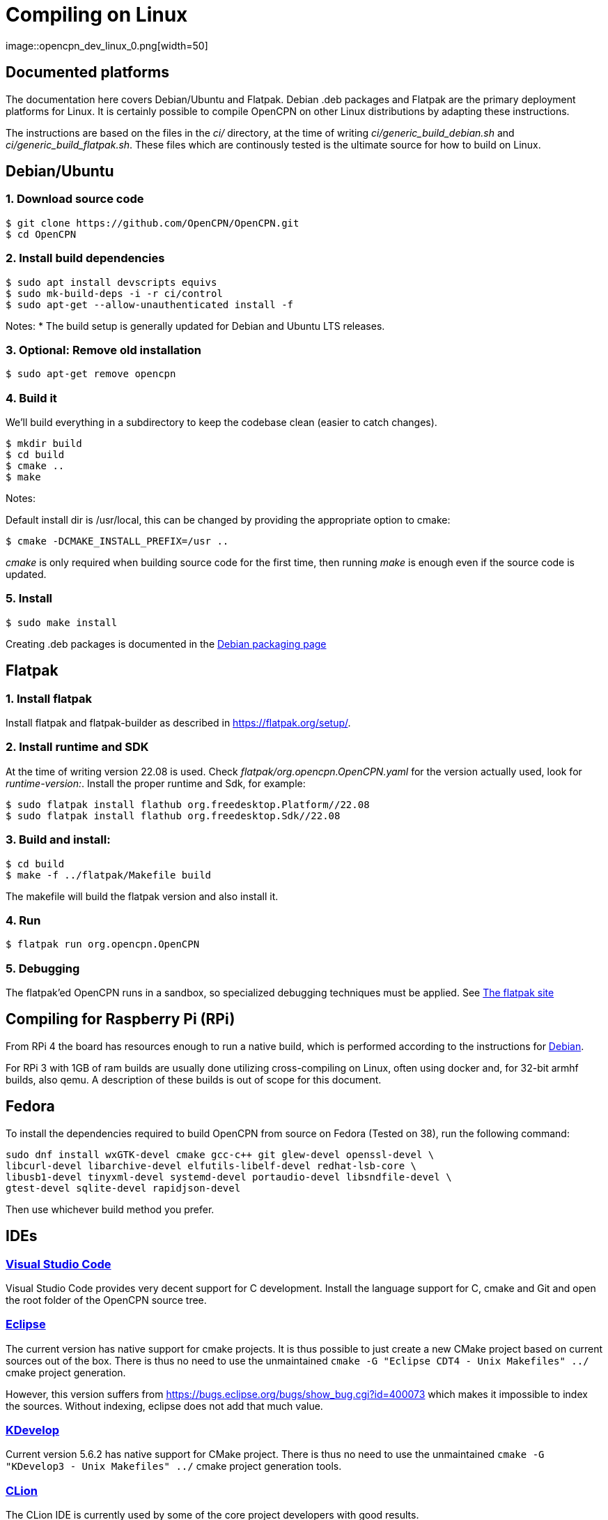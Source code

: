 = Compiling on Linux
image::opencpn_dev_linux_0.png[width=50]

== Documented platforms

The documentation here covers Debian/Ubuntu and Flatpak. Debian .deb
packages and Flatpak are the primary deployment platforms for Linux.
It is certainly possible to compile OpenCPN on other Linux distributions
by adapting these instructions.

The instructions are based on the files in the _ci/_ directory, at the
time of writing _ci/generic_build_debian.sh_ and
_ci/generic_build_flatpak.sh_. These files which are continously tested
is the ultimate source for how to build on Linux.

[[build_debian]]
== Debian/Ubuntu

=== 1. Download source code
    $ git clone https://github.com/OpenCPN/OpenCPN.git
    $ cd OpenCPN

=== 2. Install build dependencies

    $ sudo apt install devscripts equivs
    $ sudo mk-build-deps -i -r ci/control
    $ sudo apt-get --allow-unauthenticated install -f

Notes:
  * The build setup is generally updated for Debian and Ubuntu LTS
    releases.

=== 3. Optional: Remove old installation

    $ sudo apt-get remove opencpn


=== 4. Build it

We'll build everything in a subdirectory to keep the codebase clean
(easier to catch changes).

    $ mkdir build
    $ cd build
    $ cmake ..
    $ make

Notes:

Default install dir is /usr/local, this can be changed by providing
the appropriate option to cmake:

    $ cmake -DCMAKE_INSTALL_PREFIX=/usr ..

_cmake_ is only required when building source code for the first time,
then running _make_ is enough even if the source code is updated.

=== 5. Install

    $ sudo make install

Creating .deb packages is documented in the xref:/create-deb-package.adoc[Debian packaging page]


== Flatpak

=== 1. Install flatpak

Install flatpak and flatpak-builder as described in https://flatpak.org/setup/[].

=== 2. Install runtime and SDK

At the time of writing version 22.08 is used. Check
_flatpak/org.opencpn.OpenCPN.yaml_ for the version actually used, look for
_runtime-version:_. Install the proper runtime and Sdk, for example:

    $ sudo flatpak install flathub org.freedesktop.Platform//22.08
    $ sudo flatpak install flathub org.freedesktop.Sdk//22.08

=== 3. Build and install:

    $ cd build
    $ make -f ../flatpak/Makefile build

The makefile will build the flatpak version and also install it.

=== 4. Run

    $ flatpak run org.opencpn.OpenCPN

=== 5. Debugging

The flatpak'ed OpenCPN runs in a sandbox, so specialized debugging techniques
must be applied.
See  https://docs.flatpak.org/en/latest/debugging.html[The flatpak site]

== Compiling for Raspberry Pi (RPi)

From RPi 4 the board has resources enough to run a native build, which is
performed according to the instructions for xref:#build_debian[Debian].

For RPi 3 with 1GB of ram builds are usually done utilizing cross-compiling on Linux, 
often using docker and, for 32-bit armhf builds, also qemu. 
A description of these builds is out of scope for this document.

== Fedora

To install the dependencies required to build OpenCPN from source on Fedora
(Tested on 38), run the following command:

```
sudo dnf install wxGTK-devel cmake gcc-c++ git glew-devel openssl-devel \
libcurl-devel libarchive-devel elfutils-libelf-devel redhat-lsb-core \
libusb1-devel tinyxml-devel systemd-devel portaudio-devel libsndfile-devel \
gtest-devel sqlite-devel rapidjson-devel
```

Then use whichever build method you prefer.

== IDEs

=== https://code.visualstudio.com[Visual Studio Code]

Visual Studio Code provides very decent support for C++ development.
Install the language support for C++, cmake and Git and open the root
folder of the OpenCPN source tree.

=== https://github.com/eclipse-cdt/[Eclipse]

The current version has native support for cmake projects.
It is thus possible to just create a new CMake project based on current
sources out of the box. There is thus no need to use the
unmaintained `cmake -G "Eclipse CDT4 - Unix Makefiles" ../` cmake
project generation.

However, this version suffers from
https://bugs.eclipse.org/bugs/show_bug.cgi?id=400073[] which makes it
impossible to index the sources. Without indexing, eclipse does not
add that much value.

=== https://www.kdevelop.org/[KDevelop]

Current version  5.6.2 has native support for CMake project. There
is thus no need to use the unmaintained
`cmake -G "KDevelop3 - Unix Makefiles" ../` cmake project generation
tools.

=== https://www.jetbrains.com/clion/[CLion]

The CLion IDE is currently used by some of the core project developers 
with good results.

CLion is commercial software, but are giving out free licenses for open
source development in certain cases.

=== https://github.com/wxFormBuilder/wxFormBuilder[wxFormBuilder]

Initially, many of the dialogs was developed using
https://github.com/wxFormBuilder/wxFormBuilder[wxFormBuilder].
However, the sources has since long been patched "manually" and it is
not possible to maintain them using this tool which basically has
been abandoned in the project.

=== Running inside an IDE

In order to be able to run OpenCPN from inside the IDE
installed data needs to be copied to the build/ folder according to

  $ cd build
  $ for d in gshhs s57data tcdata; do; cp -ar ../data/$d .; done
  $ mkdir uidata
  $ cp ../src/bitmaps/*.xml ../src/bitmaps/*.png ../src/bitmaps/*.svg uidata
  $ cp ../data/authors.html ../data/license.html .

opencpn should be run with the -p options which sets it into 'portable'
mode and therefore looks in the location the 'opencpn' executable is run
from, i.e. the 'build' directory.

Creating a working IDE setup is somewhat complex, and the details varies
between different IDEs.
